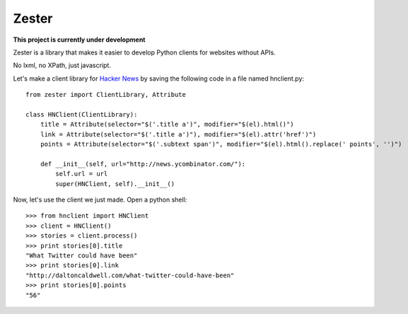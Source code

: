 Zester
=========================


**This project is currently under development**

Zester is a library that makes it easier to develop Python clients for websites without APIs.

No lxml, no XPath, just javascript.

Let's make a client library for `Hacker News <http://news.ycombinator.com/>`_ by saving the following code in a file named hnclient.py::

    from zester import ClientLibrary, Attribute

    class HNClient(ClientLibrary):
        title = Attribute(selector="$('.title a')", modifier="$(el).html()")
        link = Attribute(selector="$('.title a')"), modifier="$(el).attr('href')")
        points = Attribute(selector="$('.subtext span')", modifier="$(el).html().replace(' points', '')")

        def __init__(self, url="http://news.ycombinator.com/"):
            self.url = url
            super(HNClient, self).__init__()


Now, let's use the client we just made. Open a python shell::

    >>> from hnclient import HNClient
    >>> client = HNClient()
    >>> stories = client.process()
    >>> print stories[0].title
    "What Twitter could have been"
    >>> print stories[0].link
    "http://daltoncaldwell.com/what-twitter-could-have-been"
    >>> print stories[0].points
    "56"
